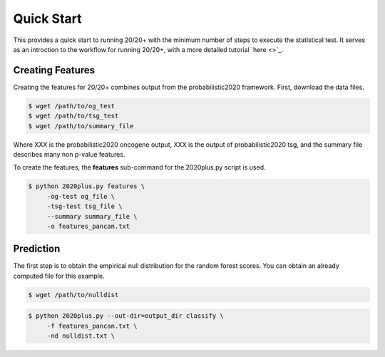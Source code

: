 Quick Start
===========

This provides a quick start to running 20/20+ with
the minimum number of steps to execute the statistical test.
It serves as an introction to the workflow for running 20/20+,
with a more detailed tutorial `here <>`_.

Creating Features
-----------------

Creating the features for 20/20+ combines output from
the probabilistic2020 framework. First, download
the data files.

.. code-block:: bash

    $ wget /path/to/og_test
    $ wget /path/to/tsg_test
    $ wget /path/to/summary_file

Where XXX is the probabilistic2020 oncogene output, XXX is the
output of probabilistic2020 tsg, and the summary file
describes many non p-value features.

To create the features, the **features** sub-command for the
2020plus.py script is used.

.. code-block:: bash

   $ python 2020plus.py features \
        -og-test og_file \
        -tsg-test tsg_file \
        --summary summary_file \
        -o features_pancan.txt

Prediction
----------

The first step is to obtain the empirical null distribution for
the random forest scores. You can obtain an already computed
file for this example.

.. code-block:: bash

   $ wget /path/to/nulldist


.. code-block:: bash

   $ python 2020plus.py --out-dir=output_dir classify \
        -f features_pancan.txt \
        -nd nulldist.txt \
